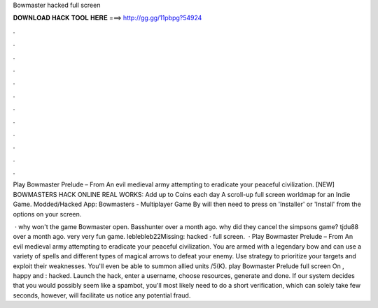 Bowmaster hacked full screen



𝐃𝐎𝐖𝐍𝐋𝐎𝐀𝐃 𝐇𝐀𝐂𝐊 𝐓𝐎𝐎𝐋 𝐇𝐄𝐑𝐄 ===> http://gg.gg/11pbpg?54924



.



.



.



.



.



.



.



.



.



.



.



.

Play Bowmaster Prelude – From  An evil medieval army attempting to eradicate your peaceful civilization. [NEW] BOWMASTERS HACK ONLINE REAL WORKS:  Add up to Coins each day A scroll-up full screen worldmap for an Indie Game. Modded/Hacked App: Bowmasters - Multiplayer Game By will then need to press on 'Installer' or 'Install' from the options on your screen.

 · why won't the game Bowmaster open. Basshunter over a month ago. why did they cancel the simpsons game? tjdu88 over a month ago. very very fun game. leblebleb22Missing: hacked · full screen.  · Play Bowmaster Prelude – From  An evil medieval army attempting to eradicate your peaceful civilization. You are armed with a legendary bow and can use a variety of spells and different types of magical arrows to defeat your enemy. Use strategy to prioritize your targets and exploit their weaknesses. You'll even be able to summon allied units /5(K). play Bowmaster Prelude full screen On , happy and : hacked. Launch the hack, enter a username, choose resources, generate and done. If our system decides that you would possibly seem like a spambot, you'll most likely need to do a short verification, which can solely take few seconds, however, will facilitate us notice any potential fraud.
